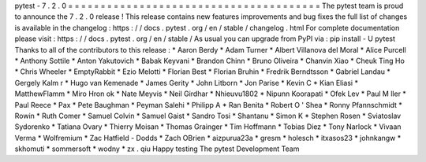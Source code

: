 pytest
-
7
.
2
.
0
=
=
=
=
=
=
=
=
=
=
=
=
=
=
=
=
=
=
=
=
=
=
=
=
=
=
=
=
=
=
=
=
=
=
=
=
=
=
=
The
pytest
team
is
proud
to
announce
the
7
.
2
.
0
release
!
This
release
contains
new
features
improvements
and
bug
fixes
the
full
list
of
changes
is
available
in
the
changelog
:
https
:
/
/
docs
.
pytest
.
org
/
en
/
stable
/
changelog
.
html
For
complete
documentation
please
visit
:
https
:
/
/
docs
.
pytest
.
org
/
en
/
stable
/
As
usual
you
can
upgrade
from
PyPI
via
:
pip
install
-
U
pytest
Thanks
to
all
of
the
contributors
to
this
release
:
*
Aaron
Berdy
*
Adam
Turner
*
Albert
Villanova
del
Moral
*
Alice
Purcell
*
Anthony
Sottile
*
Anton
Yakutovich
*
Babak
Keyvani
*
Brandon
Chinn
*
Bruno
Oliveira
*
Chanvin
Xiao
*
Cheuk
Ting
Ho
*
Chris
Wheeler
*
EmptyRabbit
*
Ezio
Melotti
*
Florian
Best
*
Florian
Bruhin
*
Fredrik
Berndtsson
*
Gabriel
Landau
*
Gergely
Kalm
r
*
Hugo
van
Kemenade
*
James
Gerity
*
John
Litborn
*
Jon
Parise
*
Kevin
C
*
Kian
Eliasi
*
MatthewFlamm
*
Miro
Hron
ok
*
Nate
Meyvis
*
Neil
Girdhar
*
Nhieuvu1802
*
Nipunn
Koorapati
*
Ofek
Lev
*
Paul
M
ller
*
Paul
Reece
*
Pax
*
Pete
Baughman
*
Peyman
Salehi
*
Philipp
A
*
Ran
Benita
*
Robert
O
'
Shea
*
Ronny
Pfannschmidt
*
Rowin
*
Ruth
Comer
*
Samuel
Colvin
*
Samuel
Gaist
*
Sandro
Tosi
*
Shantanu
*
Simon
K
*
Stephen
Rosen
*
Sviatoslav
Sydorenko
*
Tatiana
Ovary
*
Thierry
Moisan
*
Thomas
Grainger
*
Tim
Hoffmann
*
Tobias
Diez
*
Tony
Narlock
*
Vivaan
Verma
*
Wolfremium
*
Zac
Hatfield
-
Dodds
*
Zach
OBrien
*
aizpurua23a
*
gresm
*
holesch
*
itxasos23
*
johnkangw
*
skhomuti
*
sommersoft
*
wodny
*
zx
.
qiu
Happy
testing
The
pytest
Development
Team
